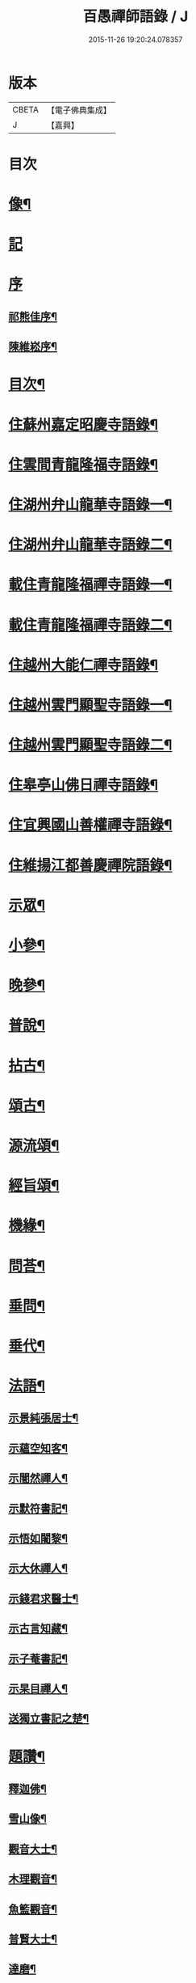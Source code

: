 #+TITLE: 百愚禪師語錄 / J
#+DATE: 2015-11-26 19:20:24.078357
* 版本
 |     CBETA|【電子佛典集成】|
 |         J|【嘉興】    |

* 目次
* [[file:KR6q0498_001.txt::001-0617a2][像¶]]
* [[file:KR6q0498_001.txt::001-0617a11][記]]
* [[file:KR6q0498_001.txt::001-0617a21][序]]
** [[file:KR6q0498_001.txt::001-0617a22][祁熊佳序¶]]
** [[file:KR6q0498_001.txt::0617b22][陳維崧序¶]]
* [[file:KR6q0498_001.txt::0617c22][目次¶]]
* [[file:KR6q0498_001.txt::0618c5][住蘇州嘉定昭慶寺語錄¶]]
* [[file:KR6q0498_002.txt::002-0623b5][住雲間青龍隆福寺語錄¶]]
* [[file:KR6q0498_003.txt::003-0628a5][住湖州弁山龍華寺語錄一¶]]
* [[file:KR6q0498_004.txt::004-0632c5][住湖州弁山龍華寺語錄二¶]]
* [[file:KR6q0498_005.txt::005-0637b5][載住青龍隆福禪寺語錄一¶]]
* [[file:KR6q0498_006.txt::006-0642a5][載住青龍隆福禪寺語錄二¶]]
* [[file:KR6q0498_007.txt::007-0646c5][住越州大能仁禪寺語錄¶]]
* [[file:KR6q0498_008.txt::008-0651b5][住越州雲門顯聖寺語錄一¶]]
* [[file:KR6q0498_009.txt::009-0656a5][住越州雲門顯聖寺語錄二¶]]
* [[file:KR6q0498_010.txt::010-0660c5][住皋亭山佛日禪寺語錄¶]]
* [[file:KR6q0498_011.txt::011-0665b5][住宜興國山善權禪寺語錄¶]]
* [[file:KR6q0498_012.txt::012-0670a5][住維揚江都善慶禪院語錄¶]]
* [[file:KR6q0498_013.txt::013-0674c5][示眾¶]]
* [[file:KR6q0498_013.txt::0676c2][小參¶]]
* [[file:KR6q0498_014.txt::014-0679b5][晚參¶]]
* [[file:KR6q0498_015.txt::015-0684a5][普說¶]]
* [[file:KR6q0498_015.txt::0687a12][拈古¶]]
* [[file:KR6q0498_016.txt::016-0688c5][頌古¶]]
* [[file:KR6q0498_017.txt::017-0693b5][源流頌¶]]
* [[file:KR6q0498_017.txt::0696c22][經旨頌¶]]
* [[file:KR6q0498_018.txt::018-0698a5][機緣¶]]
* [[file:KR6q0498_018.txt::0698c22][問荅¶]]
* [[file:KR6q0498_018.txt::0699b2][垂問¶]]
* [[file:KR6q0498_018.txt::0699b22][垂代¶]]
* [[file:KR6q0498_018.txt::0699c12][法語¶]]
** [[file:KR6q0498_018.txt::0699c13][示景純張居士¶]]
** [[file:KR6q0498_018.txt::0699c29][示蘊空知客¶]]
** [[file:KR6q0498_018.txt::0700a6][示闇然禪人¶]]
** [[file:KR6q0498_018.txt::0700a14][示默符書記¶]]
** [[file:KR6q0498_018.txt::0700a17][示悟如闍黎¶]]
** [[file:KR6q0498_018.txt::0700a20][示大休禪人¶]]
** [[file:KR6q0498_018.txt::0700a23][示錢君求醫士¶]]
** [[file:KR6q0498_018.txt::0700a26][示古言知藏¶]]
** [[file:KR6q0498_018.txt::0700a29][示子菴書記¶]]
** [[file:KR6q0498_018.txt::0700b2][示杲目禪人¶]]
** [[file:KR6q0498_018.txt::0700b5][送獨立書記之楚¶]]
* [[file:KR6q0498_018.txt::0700b12][題讚¶]]
** [[file:KR6q0498_018.txt::0700b13][釋迦佛¶]]
** [[file:KR6q0498_018.txt::0700b17][雪山像¶]]
** [[file:KR6q0498_018.txt::0700b20][觀音大士¶]]
** [[file:KR6q0498_018.txt::0700c2][木理觀音¶]]
** [[file:KR6q0498_018.txt::0700c10][魚籃觀音¶]]
** [[file:KR6q0498_018.txt::0700c17][普賢大士¶]]
** [[file:KR6q0498_018.txt::0700c20][達磨¶]]
** [[file:KR6q0498_018.txt::0700c23][寒山拾得¶]]
** [[file:KR6q0498_018.txt::0700c27][羅漢¶]]
** [[file:KR6q0498_018.txt::0701a12][觀音經塔¶]]
** [[file:KR6q0498_018.txt::0701a14][金剛經塔¶]]
** [[file:KR6q0498_018.txt::0701a16][梵網經¶]]
** [[file:KR6q0498_018.txt::0701a23][雲門湛老和尚¶]]
** [[file:KR6q0498_018.txt::0701a29][弁山瑞老和尚¶]]
** [[file:KR6q0498_018.txt::0701b13][蓮池大師¶]]
** [[file:KR6q0498_018.txt::0701b16][聞谷大師¶]]
** [[file:KR6q0498_018.txt::0701b19][茂林和尚¶]]
** [[file:KR6q0498_018.txt::0701b22][三昧律師¶]]
** [[file:KR6q0498_018.txt::0701b25][道明律師¶]]
** [[file:KR6q0498_018.txt::0701b28][若菴律師¶]]
** [[file:KR6q0498_018.txt::0701b30][見月律師]]
** [[file:KR6q0498_018.txt::0701c4][洞山孤崖和尚¶]]
** [[file:KR6q0498_018.txt::0701c9][衍慶石鼓和尚¶]]
** [[file:KR6q0498_018.txt::0701c14][金仙蕃光和尚¶]]
** [[file:KR6q0498_018.txt::0701c18][大休法姪¶]]
** [[file:KR6q0498_018.txt::0701c21][道珍闍黎¶]]
** [[file:KR6q0498_018.txt::0701c24][半壑上座¶]]
** [[file:KR6q0498_018.txt::0701c27][廓凡耆德¶]]
** [[file:KR6q0498_018.txt::0702a2][自題¶]]
* [[file:KR6q0498_019.txt::019-0702c5][書復¶]]
** [[file:KR6q0498_019.txt::019-0702c6][復汝允肅總戎¶]]
** [[file:KR6q0498_019.txt::019-0702c14][復趙完之御史¶]]
** [[file:KR6q0498_019.txt::019-0702c21][復方坦菴學士¶]]
** [[file:KR6q0498_019.txt::019-0702c26][與楊靜山太史¶]]
** [[file:KR6q0498_019.txt::0703a4][與青龍兩序¶]]
** [[file:KR6q0498_019.txt::0703a14][與青溪眾檀護¶]]
** [[file:KR6q0498_019.txt::0703a20][與青龍寒松操長老¶]]
** [[file:KR6q0498_019.txt::0703b30][與青龍眾護法¶]]
** [[file:KR6q0498_019.txt::0703c11][與汝允肅總戎¶]]
** [[file:KR6q0498_019.txt::0703c23][與大休禪人¶]]
** [[file:KR6q0498_019.txt::0704a3][復吳淞沈鎮臺¶]]
** [[file:KR6q0498_019.txt::0704a10][辭太平菴監院¶]]
** [[file:KR6q0498_019.txt::0704a15][復越州眾護法¶]]
* [[file:KR6q0498_019.txt::0704a22][雜著¶]]
** [[file:KR6q0498_019.txt::0704a23][一花現瑞賦¶]]
** [[file:KR6q0498_019.txt::0704c15][募造佛像疏¶]]
** [[file:KR6q0498_019.txt::0704c25][募禮大悲懺¶]]
** [[file:KR6q0498_019.txt::0705a5][化知浴¶]]
** [[file:KR6q0498_019.txt::0705a15][環翠菴募修造¶]]
** [[file:KR6q0498_019.txt::0705a23][募建靜室小引¶]]
** [[file:KR6q0498_019.txt::0705a30][化知殿]]
** [[file:KR6q0498_019.txt::0705b9][化知浴¶]]
** [[file:KR6q0498_019.txt::0705b17][化禪帳¶]]
** [[file:KR6q0498_019.txt::0705b25][化施茶¶]]
** [[file:KR6q0498_019.txt::0705b30][化齋僧田¶]]
** [[file:KR6q0498_019.txt::0705c6][化修大殿¶]]
** [[file:KR6q0498_019.txt::0705c20][化知浴¶]]
** [[file:KR6q0498_019.txt::0705c28][化重建隆福寺木料¶]]
** [[file:KR6q0498_019.txt::0706a12][化造安閒堂並藥石¶]]
** [[file:KR6q0498_019.txt::0706a20][化大殿¶]]
** [[file:KR6q0498_019.txt::0706a26][化麥¶]]
** [[file:KR6q0498_019.txt::0706b2][化修月塘寺偈¶]]
** [[file:KR6q0498_019.txt::0706b7][化結制齋¶]]
** [[file:KR6q0498_019.txt::0706b10][化禪帳¶]]
** [[file:KR6q0498_019.txt::0706b13][化大殿¶]]
** [[file:KR6q0498_019.txt::0706b16][化裝佛¶]]
** [[file:KR6q0498_019.txt::0706b19][化米¶]]
** [[file:KR6q0498_019.txt::0706b23][化茶¶]]
** [[file:KR6q0498_019.txt::0706b26][化薑¶]]
** [[file:KR6q0498_019.txt::0706b29][化蘿蔔¶]]
** [[file:KR6q0498_019.txt::0706c2][化衣單¶]]
** [[file:KR6q0498_019.txt::0706c5][化碗¶]]
** [[file:KR6q0498_019.txt::0706c8][化知浴¶]]
** [[file:KR6q0498_019.txt::0706c11][化禮大悲懺¶]]
** [[file:KR6q0498_019.txt::0706c15][齋單引¶]]
** [[file:KR6q0498_019.txt::0706c20][職事單引¶]]
** [[file:KR6q0498_019.txt::0706c27][退弁山囑託兩序略規¶]]
* [[file:KR6q0498_020.txt::020-0707b5][佛事¶]]
* [[file:KR6q0498_020.txt::0710c22][塔銘¶]]
* [[file:KR6q0498_020.txt::0712a1][蔓堂集]]
** [[file:KR6q0498_020.txt::0712a2][序¶]]
** [[file:KR6q0498_020.txt::0712c7][歌¶]]
*** [[file:KR6q0498_020.txt::0712c8][懷梅擬古四首¶]]
*** [[file:KR6q0498_020.txt::0712c17][送柴也歸閩¶]]
*** [[file:KR6q0498_020.txt::0712c23][庚子春厂峰堂主邀余過瞿曇菴踏月抵初而至¶]]
*** [[file:KR6q0498_020.txt::0713a2][久慕上洋王氏梅園…¶]]
*** [[file:KR6q0498_020.txt::0713a19][送紫谷後堂之五臺紫霞谷¶]]
*** [[file:KR6q0498_020.txt::0713b3][歌剪絨白輥馬¶]]
*** [[file:KR6q0498_020.txt::0713b16][送靈谷之五臺¶]]
** [[file:KR6q0498_020.txt::0713c3][五言古詩¶]]
*** [[file:KR6q0498_020.txt::0713c4][蓮沼¶]]
*** [[file:KR6q0498_020.txt::0713c9][冷窗吟¶]]
*** [[file:KR6q0498_020.txt::0713c14][登弁峰頂¶]]
*** [[file:KR6q0498_020.txt::0713c17][曉望¶]]
*** [[file:KR6q0498_020.txt::0713c21][夜坐覽坡僊集得黠字¶]]
*** [[file:KR6q0498_020.txt::0713c26][春宵遣懷¶]]
*** [[file:KR6q0498_020.txt::0713c30][送谷山和尚返古虔]]
*** [[file:KR6q0498_020.txt::0714a7][哭曹山啟元大師¶]]
*** [[file:KR6q0498_020.txt::0714a13][丙申夏月重晤任運法兄…¶]]
*** [[file:KR6q0498_020.txt::0714a19][秋夜¶]]
*** [[file:KR6q0498_020.txt::0714a23][宿梅園¶]]
*** [[file:KR6q0498_020.txt::0714a27][過竹香居兼贈巨浪主人¶]]
*** [[file:KR6q0498_020.txt::0714b4][鵲營巢¶]]
*** [[file:KR6q0498_020.txt::0714b10][觀海¶]]
*** [[file:KR6q0498_020.txt::0714b15][再過吳淞寓普賢菴¶]]
*** [[file:KR6q0498_020.txt::0714b21][月浦野步¶]]
*** [[file:KR6q0498_020.txt::0714b27][挑柴途中口號¶]]
*** [[file:KR6q0498_020.txt::0714c3][湧金亭看秋色¶]]
*** [[file:KR6q0498_020.txt::0714c8][偶修善權佛殿月臺適有謗者瑞魯毛居士贈以詩依韻酬之¶]]
*** [[file:KR6q0498_020.txt::0714c14][山中苦雨¶]]
*** [[file:KR6q0498_020.txt::0714c19][夜讀弘秀集¶]]
*** [[file:KR6q0498_020.txt::0714c26][五月二十一是余初度諸子…¶]]
*** [[file:KR6q0498_020.txt::0715a7][遊八公洞¶]]
*** [[file:KR6q0498_020.txt::0715a11][行泊河橋¶]]
** [[file:KR6q0498_020.txt::0715b6][七言古詩¶]]
*** [[file:KR6q0498_020.txt::0715b7][靈松¶]]
*** [[file:KR6q0498_020.txt::0715b14][遊洞巖¶]]
*** [[file:KR6q0498_020.txt::0715b22][遊五洩¶]]
*** [[file:KR6q0498_020.txt::0715c2][題墨蘭¶]]
*** [[file:KR6q0498_020.txt::0715c8][登國山覽東吳封禪碑¶]]
*** [[file:KR6q0498_020.txt::0715c16][詠菊¶]]
*** [[file:KR6q0498_020.txt::0715c23][遊張公洞¶]]
*** [[file:KR6q0498_020.txt::0715c30][送𠁼菴石二禪人還義山¶]]
*** [[file:KR6q0498_020.txt::0716a8][月夜同古樵鹵菴諸子登潤州雙峰頂¶]]
*** [[file:KR6q0498_020.txt::0716a17][過與可沈居士舊隱¶]]
*** [[file:KR6q0498_020.txt::0716a20][望雨¶]]
** [[file:KR6q0498_020.txt::0716a29][五言律詩¶]]
*** [[file:KR6q0498_020.txt::0716a30][賦得樹影中流見¶]]
*** [[file:KR6q0498_020.txt::0716b3][詠法界寺銀杏樹¶]]
*** [[file:KR6q0498_020.txt::0716b6][野望¶]]
*** [[file:KR6q0498_020.txt::0716b9][夏夜¶]]
*** [[file:KR6q0498_020.txt::0716b12][寄漢融朱居士¶]]
*** [[file:KR6q0498_020.txt::0716b15][煮茶¶]]
*** [[file:KR6q0498_020.txt::0716b18][詠螢¶]]
*** [[file:KR6q0498_020.txt::0716b21][病起¶]]
*** [[file:KR6q0498_020.txt::0716b24][元旦登山¶]]
*** [[file:KR6q0498_020.txt::0716b27][梅徑¶]]
*** [[file:KR6q0498_020.txt::0716b30][夏日遊銕壁居¶]]
*** [[file:KR6q0498_020.txt::0716c3][除夕前一日¶]]
*** [[file:KR6q0498_020.txt::0716c6][詠秋蟬¶]]
*** [[file:KR6q0498_020.txt::0716c9][重陽日訪龍潛玄素法兄途中作¶]]
*** [[file:KR6q0498_020.txt::0716c12][偕行秋色裏¶]]
*** [[file:KR6q0498_020.txt::0716c15][雨窗即事¶]]
*** [[file:KR6q0498_020.txt::0716c18][歲暮遣懷¶]]
*** [[file:KR6q0498_020.txt::0716c21][夏日訪丹溟法兄¶]]
*** [[file:KR6q0498_020.txt::0716c24][重過練川昭慶寺¶]]
*** [[file:KR6q0498_020.txt::0716c27][暮冬即事¶]]
*** [[file:KR6q0498_020.txt::0716c30][詠雪¶]]
*** [[file:KR6q0498_020.txt::0717a3][秋日過化山訪位中法兄¶]]
*** [[file:KR6q0498_020.txt::0717a6][隆福寺¶]]
*** [[file:KR6q0498_020.txt::0717a9][昇仙臺¶]]
*** [[file:KR6q0498_020.txt::0717a12][酒缶山¶]]
*** [[file:KR6q0498_020.txt::0717a15][白鶴江¶]]
*** [[file:KR6q0498_020.txt::0717a18][會龍菴¶]]
*** [[file:KR6q0498_020.txt::0717a21][獅子橋¶]]
*** [[file:KR6q0498_020.txt::0717a24][戒衣亭¶]]
*** [[file:KR6q0498_020.txt::0717a27][除夕¶]]
*** [[file:KR6q0498_020.txt::0717a30][初夏懷穀山和尚¶]]
*** [[file:KR6q0498_020.txt::0717b3][酬朱漢融居士¶]]
*** [[file:KR6q0498_020.txt::0717b6][檇李道中¶]]
*** [[file:KR6q0498_020.txt::0717b9][過水月菴贈竺賓¶]]
*** [[file:KR6q0498_020.txt::0717b12][雨後登玉峰彌勒閣¶]]
*** [[file:KR6q0498_020.txt::0717b15][閔浦曉望¶]]
*** [[file:KR6q0498_020.txt::0717b18][宿亭林寶雲寺雪朗上人房¶]]
*** [[file:KR6q0498_020.txt::0717b21][花承蓮座¶]]
*** [[file:KR6q0498_020.txt::0717b24][秀屏春樹¶]]
*** [[file:KR6q0498_020.txt::0717b27][秋夜客中閒詠¶]]
*** [[file:KR6q0498_020.txt::0717b30][嘲梅¶]]
*** [[file:KR6q0498_020.txt::0717c3][送象先返楚¶]]
*** [[file:KR6q0498_020.txt::0717c6][南橋明行寺阻雨¶]]
*** [[file:KR6q0498_020.txt::0717c9][舟中限韻¶]]
*** [[file:KR6q0498_020.txt::0717c12][雨窗夜坐¶]]
*** [[file:KR6q0498_020.txt::0717c15][過長青嶺¶]]
*** [[file:KR6q0498_020.txt::0717c18][指石峰¶]]
*** [[file:KR6q0498_020.txt::0717c21][碁墅¶]]
*** [[file:KR6q0498_020.txt::0717c24][琵琶洲¶]]
*** [[file:KR6q0498_020.txt::0717c27][乍霽¶]]
*** [[file:KR6q0498_020.txt::0717c30][遊大山菴¶]]
*** [[file:KR6q0498_020.txt::0718a3][寶月菴坐雨¶]]
*** [[file:KR6q0498_020.txt::0718a6][托缽¶]]
*** [[file:KR6q0498_020.txt::0718a9][拾棉花¶]]
*** [[file:KR6q0498_020.txt::0718a12][羅漢夜泊¶]]
*** [[file:KR6q0498_020.txt::0718a15][中夜雨¶]]
*** [[file:KR6q0498_020.txt::0718a18][月浦夜發¶]]
*** [[file:KR6q0498_020.txt::0718a21][看雲¶]]
*** [[file:KR6q0498_020.txt::0718a24][登玉峰¶]]
*** [[file:KR6q0498_020.txt::0718a27][登龍池山¶]]
*** [[file:KR6q0498_020.txt::0718a30][秋日山行¶]]
*** [[file:KR6q0498_020.txt::0718b3][割稻¶]]
*** [[file:KR6q0498_020.txt::0718b6][冬日曉發¶]]
*** [[file:KR6q0498_020.txt::0718b9][遊平山堂¶]]
** [[file:KR6q0498_020.txt::0718c6][七言律詩¶]]
*** [[file:KR6q0498_020.txt::0718c7][冬日村居即事用古韻¶]]
*** [[file:KR6q0498_020.txt::0718c23][幽居¶]]
*** [[file:KR6q0498_020.txt::0718c27][留別居士¶]]
*** [[file:KR6q0498_020.txt::0718c30][雨後散步]]
*** [[file:KR6q0498_020.txt::0719a5][寓法界寺¶]]
*** [[file:KR6q0498_020.txt::0719a9][述懷¶]]
*** [[file:KR6q0498_020.txt::0719a13][春霧¶]]
*** [[file:KR6q0498_020.txt::0719a17][九日值雨¶]]
*** [[file:KR6q0498_020.txt::0719a21][遺懷¶]]
*** [[file:KR6q0498_020.txt::0719a25][初秋即景¶]]
*** [[file:KR6q0498_020.txt::0719a29][秋夜同浹水大師話別¶]]
*** [[file:KR6q0498_020.txt::0719b3][賦得漠漠水田飛白鷺¶]]
*** [[file:KR6q0498_020.txt::0719b7][春日送拙菴朴侍者之徐州省親¶]]
*** [[file:KR6q0498_020.txt::0719b11][舟中限韻¶]]
*** [[file:KR6q0498_020.txt::0719b15][夏日得談字¶]]
*** [[file:KR6q0498_020.txt::0719b19][詠珠簾水¶]]
*** [[file:KR6q0498_020.txt::0719b23][閱百丈石澗和尚偃草遺稿有感¶]]
*** [[file:KR6q0498_020.txt::0719b27][次一唯姚居士重遊怪石塢韻¶]]
*** [[file:KR6q0498_020.txt::0719b30][秋詠]]
*** [[file:KR6q0498_020.txt::0720a3][古寺春回¶]]
*** [[file:KR6q0498_020.txt::0720a7][浮圖秋月¶]]
*** [[file:KR6q0498_020.txt::0720a11][竹院晚涼¶]]
*** [[file:KR6q0498_020.txt::0720a15][平田煙雨¶]]
*** [[file:KR6q0498_020.txt::0720a19][橋畔僧歸¶]]
*** [[file:KR6q0498_020.txt::0720a23][松林雪霽¶]]
*** [[file:KR6q0498_020.txt::0720a27][靜夜聞鍾¶]]
*** [[file:KR6q0498_020.txt::0720a30][龍江夕照]]
*** [[file:KR6q0498_020.txt::0720b5][水塢樵風¶]]
*** [[file:KR6q0498_020.txt::0720b9][遊西湖¶]]
*** [[file:KR6q0498_020.txt::0720b13][秋日偶成¶]]
*** [[file:KR6q0498_020.txt::0720b17][秋日泛湖¶]]
*** [[file:KR6q0498_020.txt::0720b21][中秋後二日舟次即景¶]]
*** [[file:KR6q0498_020.txt::0720b25][次寒松首座清明值雨韻¶]]
*** [[file:KR6q0498_020.txt::0720b29][春日同靜公拙菴諸子遊平山堂¶]]
*** [[file:KR6q0498_020.txt::0720c3][和寒松首座詠斷端硯韻¶]]
*** [[file:KR6q0498_020.txt::0720c7][雨中遣興¶]]
*** [[file:KR6q0498_020.txt::0720c11][焦山晚眺¶]]
*** [[file:KR6q0498_020.txt::0720c15][紅葉¶]]
*** [[file:KR6q0498_020.txt::0720c19][初夏遊婁東王氏園¶]]
*** [[file:KR6q0498_020.txt::0720c23][望海¶]]
*** [[file:KR6q0498_020.txt::0720c27][題市隱圖¶]]
*** [[file:KR6q0498_020.txt::0720c30][再遊銕壁居]]
*** [[file:KR6q0498_020.txt::0721a17][不流泉¶]]
*** [[file:KR6q0498_020.txt::0721b3][宿五洩寺有感¶]]
*** [[file:KR6q0498_020.txt::0721b7][秋草吟¶]]
*** [[file:KR6q0498_020.txt::0721b15][遊東山¶]]
*** [[file:KR6q0498_020.txt::0721b19][夜坐遠明上人房¶]]
*** [[file:KR6q0498_020.txt::0721b23][己亥元旦豎方丈¶]]
*** [[file:KR6q0498_020.txt::0721b27][遊古吳興何山廢寺有感¶]]
*** [[file:KR6q0498_020.txt::0721b30][登霞霧山禮石屋祖師塔]]
*** [[file:KR6q0498_020.txt::0721c5][同元潔和尚遊怪石塢分韻得山字¶]]
*** [[file:KR6q0498_020.txt::0721c9][十僧詠¶]]
**** [[file:KR6q0498_020.txt::0721c10][山僧¶]]
**** [[file:KR6q0498_020.txt::0721c14][禪僧¶]]
**** [[file:KR6q0498_020.txt::0721c18][講僧¶]]
**** [[file:KR6q0498_020.txt::0721c22][詩僧¶]]
**** [[file:KR6q0498_020.txt::0721c26][老僧¶]]
**** [[file:KR6q0498_020.txt::0721c30][病僧¶]]
**** [[file:KR6q0498_020.txt::0722a4][孤僧¶]]
**** [[file:KR6q0498_020.txt::0722a8][遊僧¶]]
**** [[file:KR6q0498_020.txt::0722a12][貧僧¶]]
**** [[file:KR6q0498_020.txt::0722a16][懶僧¶]]
*** [[file:KR6q0498_020.txt::0722a20][初春¶]]
*** [[file:KR6q0498_020.txt::0722a24][秋日病中遣懷¶]]
*** [[file:KR6q0498_020.txt::0722a28][詠舟室¶]]
*** [[file:KR6q0498_020.txt::0722b6][春日漫興¶]]
*** [[file:KR6q0498_020.txt::0722b10][春日登雲間大觀樓¶]]
*** [[file:KR6q0498_020.txt::0722b14][再過古疁化城菴¶]]
*** [[file:KR6q0498_020.txt::0722b18][賦得隨意嶺頭雲¶]]
*** [[file:KR6q0498_020.txt::0722b22][善權洞¶]]
*** [[file:KR6q0498_020.txt::0722b26][詠善權寺有感¶]]
*** [[file:KR6q0498_020.txt::0722b30][新秋¶]]
*** [[file:KR6q0498_020.txt::0722c4][中秋賞月¶]]
*** [[file:KR6q0498_020.txt::0722c8][閒步¶]]
*** [[file:KR6q0498_020.txt::0722c12][九日登離墨峰頂¶]]
*** [[file:KR6q0498_020.txt::0722c20][詠醉松¶]]
*** [[file:KR6q0498_020.txt::0722c24][春日詠雪¶]]
*** [[file:KR6q0498_020.txt::0722c28][登樓¶]]
*** [[file:KR6q0498_020.txt::0723a2][芟草次拙菴朴侍者韻¶]]
*** [[file:KR6q0498_020.txt::0723a6][遊金山¶]]
** [[file:KR6q0498_020.txt::0723a10][五言排律¶]]
*** [[file:KR6q0498_020.txt::0723a11][暮秋積雨¶]]
*** [[file:KR6q0498_020.txt::0723a18][詠維揚善慶禪院¶]]
** [[file:KR6q0498_020.txt::0723b6][五言絕句¶]]
*** [[file:KR6q0498_020.txt::0723b7][壽聖寺¶]]
*** [[file:KR6q0498_020.txt::0723b9][大雄峰¶]]
*** [[file:KR6q0498_020.txt::0723b11][靈景亭¶]]
*** [[file:KR6q0498_020.txt::0723b13][七星橋¶]]
*** [[file:KR6q0498_020.txt::0723b15][石筍¶]]
*** [[file:KR6q0498_020.txt::0723b17][缽盂峰¶]]
*** [[file:KR6q0498_020.txt::0723b19][蓮花峰¶]]
*** [[file:KR6q0498_020.txt::0723b21][鳳凰窩¶]]
*** [[file:KR6q0498_020.txt::0723b23][蟠龍石¶]]
*** [[file:KR6q0498_020.txt::0723b25][丫髻峰¶]]
*** [[file:KR6q0498_020.txt::0723b27][木人墓¶]]
*** [[file:KR6q0498_020.txt::0723b29][秋日偶占¶]]
*** [[file:KR6q0498_020.txt::0723b30][雨中偶成]]
*** [[file:KR6q0498_020.txt::0723c7][春寒¶]]
*** [[file:KR6q0498_020.txt::0723c9][冬夜¶]]
*** [[file:KR6q0498_020.txt::0723c11][春日漫興¶]]
*** [[file:KR6q0498_020.txt::0723c13][老人池¶]]
*** [[file:KR6q0498_020.txt::0723c15][碁磐石¶]]
*** [[file:KR6q0498_020.txt::0723c17][一岸居¶]]
*** [[file:KR6q0498_020.txt::0723c19][虞姬廟¶]]
*** [[file:KR6q0498_020.txt::0723c21][雞石¶]]
*** [[file:KR6q0498_020.txt::0723c23][三茅菴¶]]
*** [[file:KR6q0498_020.txt::0723c25][曉起¶]]
** [[file:KR6q0498_020.txt::0723c27][六言絕句¶]]
*** [[file:KR6q0498_020.txt::0723c28][秋吟¶]]
** [[file:KR6q0498_020.txt::0723c30][七言絕句]]
*** [[file:KR6q0498_020.txt::0724a2][冬日偶成¶]]
*** [[file:KR6q0498_020.txt::0724a8][槎溪道中¶]]
*** [[file:KR6q0498_020.txt::0724a11][巢燕¶]]
*** [[file:KR6q0498_020.txt::0724a17][舟中漫興¶]]
*** [[file:KR6q0498_020.txt::0724a20][偶成¶]]
*** [[file:KR6q0498_020.txt::0724a23][夏日鹿城夜泊¶]]
*** [[file:KR6q0498_020.txt::0724a26][秋日偶吟¶]]
*** [[file:KR6q0498_020.txt::0724a29][候潮口占¶]]
*** [[file:KR6q0498_020.txt::0724b2][再過永生菴雨中偶作¶]]
*** [[file:KR6q0498_020.txt::0724b5][登洞庭峰頂¶]]
*** [[file:KR6q0498_020.txt::0724b8][舟中值雪¶]]
*** [[file:KR6q0498_020.txt::0724b11][春日即景¶]]
*** [[file:KR6q0498_020.txt::0724b14][妒花風¶]]
*** [[file:KR6q0498_020.txt::0724b17][柳堤新水漲¶]]
*** [[file:KR6q0498_020.txt::0724b20][秋日雜詠¶]]
*** [[file:KR6q0498_020.txt::0724b23][夜泊¶]]
*** [[file:KR6q0498_020.txt::0724b26][浪港¶]]
*** [[file:KR6q0498_020.txt::0724b29][白鶴山¶]]
*** [[file:KR6q0498_020.txt::0724c2][石帆山¶]]
*** [[file:KR6q0498_020.txt::0724c5][耶溪夜棹¶]]
*** [[file:KR6q0498_020.txt::0724c8][問溪山寺¶]]
*** [[file:KR6q0498_020.txt::0724c11][秋夜¶]]
*** [[file:KR6q0498_020.txt::0724c17][鹵菴鼎首座一日別余之吳興行…¶]]
*** [[file:KR6q0498_020.txt::0724c20][青谿道上¶]]
*** [[file:KR6q0498_020.txt::0724c23][山居五十詠¶]]
* 卷
** [[file:KR6q0498_001.txt][百愚禪師語錄 1]]
** [[file:KR6q0498_002.txt][百愚禪師語錄 2]]
** [[file:KR6q0498_003.txt][百愚禪師語錄 3]]
** [[file:KR6q0498_004.txt][百愚禪師語錄 4]]
** [[file:KR6q0498_005.txt][百愚禪師語錄 5]]
** [[file:KR6q0498_006.txt][百愚禪師語錄 6]]
** [[file:KR6q0498_007.txt][百愚禪師語錄 7]]
** [[file:KR6q0498_008.txt][百愚禪師語錄 8]]
** [[file:KR6q0498_009.txt][百愚禪師語錄 9]]
** [[file:KR6q0498_010.txt][百愚禪師語錄 10]]
** [[file:KR6q0498_011.txt][百愚禪師語錄 11]]
** [[file:KR6q0498_012.txt][百愚禪師語錄 12]]
** [[file:KR6q0498_013.txt][百愚禪師語錄 13]]
** [[file:KR6q0498_014.txt][百愚禪師語錄 14]]
** [[file:KR6q0498_015.txt][百愚禪師語錄 15]]
** [[file:KR6q0498_016.txt][百愚禪師語錄 16]]
** [[file:KR6q0498_017.txt][百愚禪師語錄 17]]
** [[file:KR6q0498_018.txt][百愚禪師語錄 18]]
** [[file:KR6q0498_019.txt][百愚禪師語錄 19]]
** [[file:KR6q0498_020.txt][百愚禪師語錄 20]]
